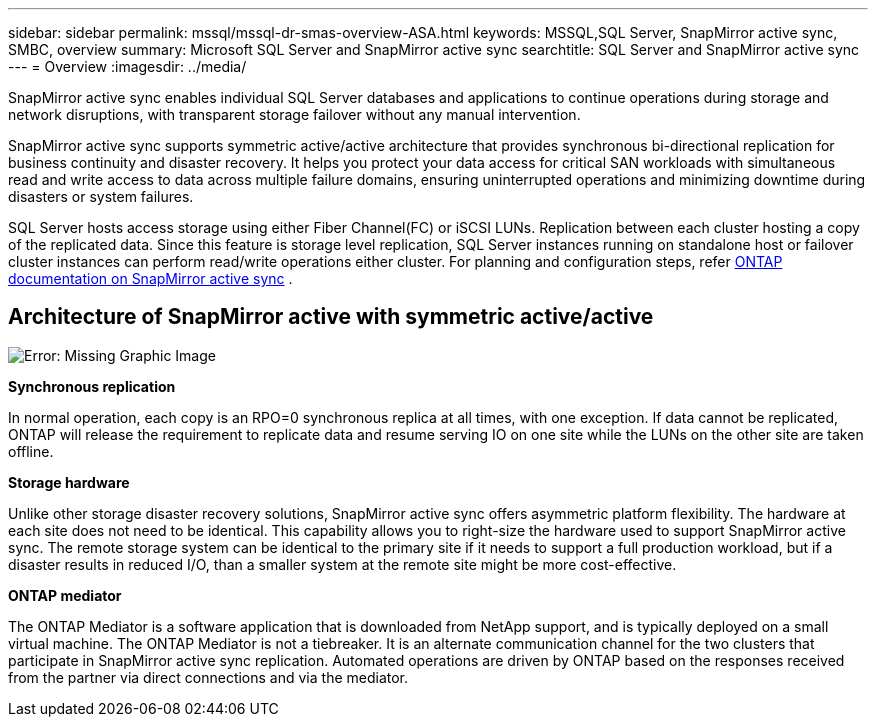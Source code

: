 ---
sidebar: sidebar
permalink: mssql/mssql-dr-smas-overview-ASA.html
keywords: MSSQL,SQL Server, SnapMirror active sync, SMBC, overview
summary: Microsoft SQL Server and SnapMirror active sync
searchtitle: SQL Server and SnapMirror active sync
---
= Overview
:imagesdir: ../media/

[.lead]
SnapMirror active sync enables individual SQL Server databases and applications to continue operations during storage and network disruptions, with transparent storage failover without any manual intervention.

SnapMirror active sync supports symmetric active/active architecture that provides synchronous bi-directional replication for business continuity and disaster recovery. It helps you protect your data access for critical SAN workloads with simultaneous read and write access to data across multiple failure domains, ensuring uninterrupted operations and minimizing downtime during disasters or system failures. 

SQL Server hosts access storage using either Fiber Channel(FC) or iSCSI LUNs. Replication between each cluster hosting a copy of the replicated data. Since this feature is storage level replication, SQL Server instances running on standalone host or failover cluster instances can perform read/write operations either cluster. For planning and configuration steps, refer link:https://docs.netapp.com/us-en/ontap/snapmirror-active-sync/[ONTAP documentation on SnapMirror active sync] .

== Architecture of SnapMirror active with symmetric active/active

image:mssql-smas-architecture.png[Error: Missing Graphic Image]

**Synchronous replication**

In normal operation, each copy is an RPO=0 synchronous replica at all times, with one exception. If data cannot be replicated, ONTAP will release the requirement to replicate data and resume serving IO on one site while the LUNs on the other site are taken offline.

**Storage hardware**

Unlike other storage disaster recovery solutions, SnapMirror active sync offers asymmetric platform flexibility. The hardware at each site does not need to be identical. This capability allows you to right-size the hardware used to support SnapMirror active sync. The remote storage system can be identical to the primary site if it needs to support a full production workload, but if a disaster results in reduced I/O, than a smaller system at the remote site might be more cost-effective. 

**ONTAP mediator**

The ONTAP Mediator is a software application that is downloaded from NetApp support, and is typically deployed on a small virtual machine. The ONTAP Mediator is not a tiebreaker. It is an alternate communication channel for the two clusters that participate in SnapMirror active sync replication. Automated operations are driven by ONTAP based on the responses received from the partner via direct connections and via the mediator. 
